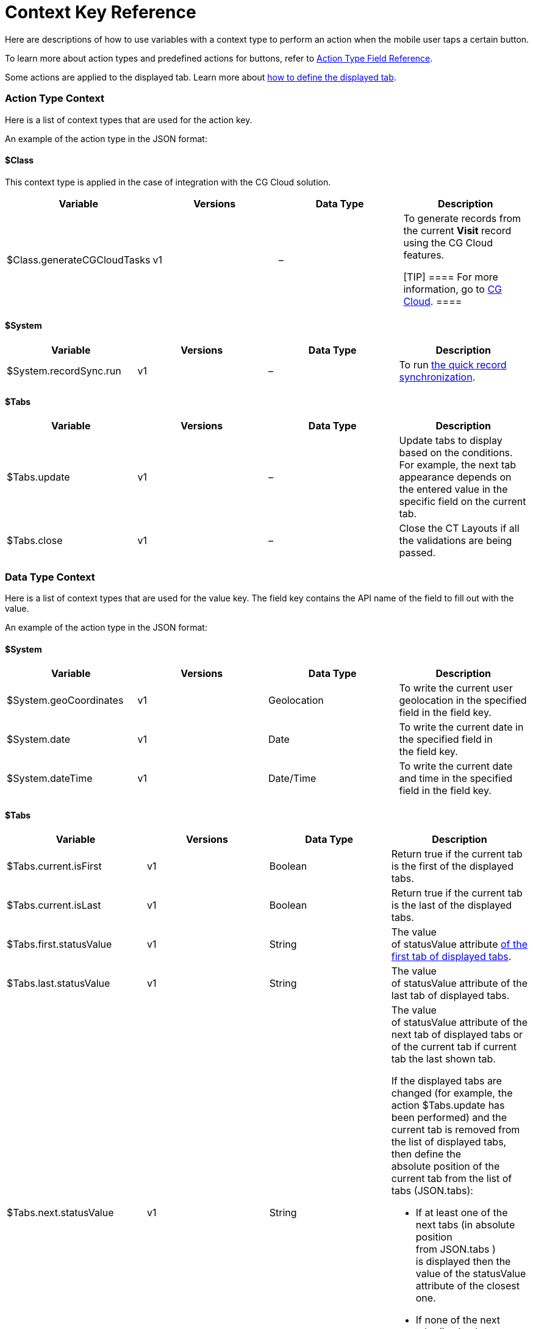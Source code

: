 = Context Key Reference

Here are descriptions of how to use variables with a context type to
perform an action when the mobile user taps a certain button.

To learn more about action types and predefined actions for buttons,
refer to link:action-type-key-reference.html[Action Type Field
Reference].

Some actions are applied to the displayed tab. Learn more about
link:displayed-tabs-on-the-record-screen-examples.html[how to define the
displayed tab].

:toc: :toclevels: 3

[[h2__723298531]]
=== Action Type Context

Here is a list of context types that are used for the action key.



An example of the action type in the JSON format:

[[h3_1755686338]]
==== $Class

This context type is applied in the case of integration with the CG
Cloud solution.

[width="100%",cols="25%,25%,25%,25%",]
|===
|*Variable* |*Versions* |*Data Type* |*Description*

|$Class.generateCGCloudTasks |v1 |– a|
To generate records from the current *Visit* record using the CG Cloud
features.

[TIP] ==== For more information, go to
https://help.customertimes.com/articles/ct-mobile-ios-en/cg-cloud[CG
Cloud]. ====

|===

[[h3_2038133146]]
==== $System

[width="100%",cols="25%,25%,25%,25%",]
|===
|*Variable* |*Versions* |*Data Type* |*Description*

|$System.recordSync.run |v1 |– |To run
https://help.customertimes.com/articles/ct-mobile-ios-en/other-synchronization-modes/a/h2__1958232390[the
quick record synchronization].
|===

[[h3_230960611]]
==== $Tabs

[width="100%",cols="25%,25%,25%,25%",]
|===
|*Variable* |*Versions* |*Data Type* |*Description*

|$Tabs.update |v1 |– |Update tabs to display based on the conditions.
For example, the next tab appearance depends on the entered value in the
specific field on the current tab.

|$Tabs.close |v1 |– |Close the CT Layouts if all the validations
are being passed.
|===

[[h2_561143871]]
=== Data Type Context

Here is a list of context types that are used for the value key. The
field key contains the API name of the field to fill out with the value.



An example of the action type in the JSON format:

[[h3_1611028289]]
==== $System

[width="100%",cols="25%,25%,25%,25%",]
|===
|*Variable* |*Versions* |*Data Type* |*Description*

|$System.geoCoordinates |v1 |Geolocation |To write the current user
geolocation in the specified field in the field key.

|$System.date |v1 |Date |To write the current date in the
specified field in the field key.

|$System.dateTime |v1 |Date/Time |To write the current date and
time in the specified field in the field key.
|===

[[h3__1503285923]]
==== $Tabs

[width="100%",cols="25%,25%,25%,25%",]
|===
|*Variable* |*Versions* |*Data Type* |*Description*

|$Tabs.current.isFirst |v1 |Boolean |Return true if the current tab is
the first of the displayed tabs.

|$Tabs.current.isLast |v1 |Boolean |Return true if the current tab
is the last of the displayed tabs.

|$Tabs.first.statusValue |v1 |String |The value
of statusValue attribute
link:json-specifications-and-examples.html#h2_1948275861[of the first
tab of displayed tabs].

|$Tabs.last.statusValue |v1 |String |The value
of statusValue attribute of the last tab of displayed tabs.

|$Tabs.next.statusValue |v1 |String a|
The value of statusValue attribute of the next tab of displayed tabs or
of the current tab if current tab the last shown tab.



If the displayed tabs are changed (for example, the action
$Tabs.update has been performed) and the current tab is removed from the
list of displayed tabs, then define the absolute position of the current
tab from the list of tabs (JSON.tabs):

* If at least one of the next tabs (in absolute position
from JSON.tabs ) is displayed then the value of the statusValue
attribute of the closest one.
* If none of the next tabs (in absolute position from JSON.tabs )
are displayed then the value of the statusValue attribute of the last
displayed tab.

|$Tabs.previous.statusValue |v1 |String a|
The value of statusValue attribute of the previous tab of displayed tabs
or of the current tab if current tab the first shown tab.



If the displayed tabs are changed (for example, the
action $Tabs.update has been performed) and the current tab is removed
from the list of displayed tabs, then define the absolute position of
the current tab from the list of tabs (JSON.tabs):

* If at least one of the previous tabs (in absolute position
from JSON.tabs ) is displayed then the value of
the statusValue attribute of the closest one.
* If none of the previous tabs (in absolute position from JSON.tabs )
are displayed then the value of the statusValue attribute of the last
displayed tab.

|$Tabs.current.statusCategory |v1 |String |Return
link:json-specifications-and-examples.html#h3_1890880071[the status
group] of the status assigned
link:json-specifications-and-examples.html#h3_1619757451[to the current
tab].

|$Tabs.next.statusCategory |v1 |String
|Return link:json-specifications-and-examples.html#h3_1890880071[the
status group] of the status
assigned link:json-specifications-and-examples.html#h3_1619757451[to the
tab next to the current tab].
|===

[[h2_1632748308]]
=== Navigate Type Context

Here is a list of context types that are used for the destination key.



An example of the action type in the JSON format:

[[h3__1886158830]]
==== $Tabs

[width="100%",cols="25%,25%,25%,25%",]
|===
|*Variable* |*Versions* |*Data Type* |*Description*

|$Tabs.first |v1 |– |Navigate a mobile user to the first tab of the
displayed tabs.

|$Tabs.last |v1 |– |Navigate a mobile user to the last tab of the
displayed tabs.

|$Tabs.next |v1 |– |Navigate a mobile user to the next tab of the
displayed tabs.

|$Tabs.previous |v1 |– |Navigate a mobile user to the previous tab
of the displayed tabs.
|===
